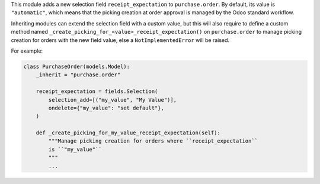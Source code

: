 This module adds a new selection field ``receipt_expectation`` to
``purchase.order``. By default, its value is ``"automatic"``, which means
that the picking creation at order approval is managed by the Odoo standard
workflow.

Inheriting modules can extend the selection field with a custom value, but this
will also require to define a custom method named ``_create_picking_for_<value>_receipt_expectation()``
on ``purchase.order`` to manage picking creation for orders with the new field
value, else a ``NotImplementedError`` will be raised.

For example:

.. code-block:: python

  class PurchaseOrder(models.Model):
      _inherit = "purchase.order"

      receipt_expectation = fields.Selection(
          selection_add=[("my_value", "My Value")],
          ondelete={"my_value": "set default"},
      )

      def _create_picking_for_my_value_receipt_expectation(self):
          """Manage picking creation for orders where ``receipt_expectation``
          is ``"my_value"``
          """
          ...
